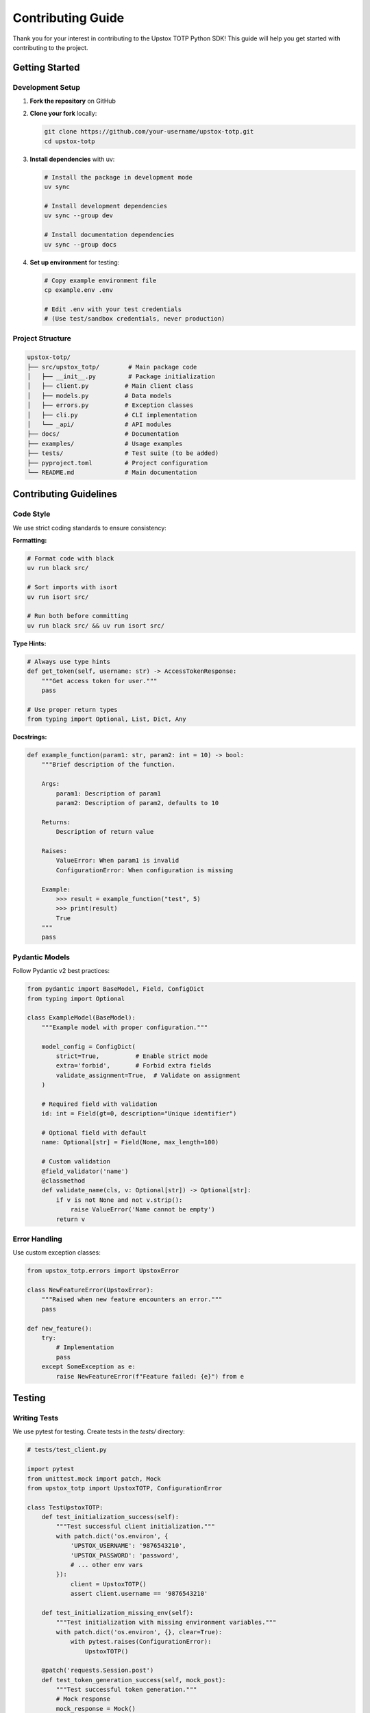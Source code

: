 Contributing Guide
==================

Thank you for your interest in contributing to the Upstox TOTP Python SDK! This guide will help you get started with contributing to the project.

Getting Started
---------------

Development Setup
~~~~~~~~~~~~~~~~~

1. **Fork the repository** on GitHub
2. **Clone your fork** locally:

   .. code-block:: bash

      git clone https://github.com/your-username/upstox-totp.git
      cd upstox-totp

3. **Install dependencies** with uv:

   .. code-block:: bash

      # Install the package in development mode
      uv sync

      # Install development dependencies
      uv sync --group dev

      # Install documentation dependencies
      uv sync --group docs

4. **Set up environment** for testing:

   .. code-block:: bash

      # Copy example environment file
      cp example.env .env

      # Edit .env with your test credentials
      # (Use test/sandbox credentials, never production)

Project Structure
~~~~~~~~~~~~~~~~~

.. code-block:: text

   upstox-totp/
   ├── src/upstox_totp/        # Main package code
   │   ├── __init__.py         # Package initialization
   │   ├── client.py          # Main client class
   │   ├── models.py          # Data models
   │   ├── errors.py          # Exception classes
   │   ├── cli.py             # CLI implementation
   │   └── _api/              # API modules
   ├── docs/                  # Documentation
   ├── examples/              # Usage examples
   ├── tests/                 # Test suite (to be added)
   ├── pyproject.toml         # Project configuration
   └── README.md              # Main documentation

Contributing Guidelines
-----------------------

Code Style
~~~~~~~~~~

We use strict coding standards to ensure consistency:

**Formatting:**

.. code-block:: bash

   # Format code with black
   uv run black src/

   # Sort imports with isort
   uv run isort src/

   # Run both before committing
   uv run black src/ && uv run isort src/

**Type Hints:**

.. code-block:: python

   # Always use type hints
   def get_token(self, username: str) -> AccessTokenResponse:
       """Get access token for user."""
       pass

   # Use proper return types
   from typing import Optional, List, Dict, Any

**Docstrings:**

.. code-block:: python

   def example_function(param1: str, param2: int = 10) -> bool:
       """Brief description of the function.

       Args:
           param1: Description of param1
           param2: Description of param2, defaults to 10

       Returns:
           Description of return value

       Raises:
           ValueError: When param1 is invalid
           ConfigurationError: When configuration is missing

       Example:
           >>> result = example_function("test", 5)
           >>> print(result)
           True
       """
       pass

Pydantic Models
~~~~~~~~~~~~~~~

Follow Pydantic v2 best practices:

.. code-block:: python

   from pydantic import BaseModel, Field, ConfigDict
   from typing import Optional

   class ExampleModel(BaseModel):
       """Example model with proper configuration."""
       
       model_config = ConfigDict(
           strict=True,          # Enable strict mode
           extra='forbid',       # Forbid extra fields
           validate_assignment=True,  # Validate on assignment
       )

       # Required field with validation
       id: int = Field(gt=0, description="Unique identifier")
       
       # Optional field with default
       name: Optional[str] = Field(None, max_length=100)
       
       # Custom validation
       @field_validator('name')
       @classmethod
       def validate_name(cls, v: Optional[str]) -> Optional[str]:
           if v is not None and not v.strip():
               raise ValueError('Name cannot be empty')
           return v

Error Handling
~~~~~~~~~~~~~~

Use custom exception classes:

.. code-block:: python

   from upstox_totp.errors import UpstoxError

   class NewFeatureError(UpstoxError):
       """Raised when new feature encounters an error."""
       pass

   def new_feature():
       try:
           # Implementation
           pass
       except SomeException as e:
           raise NewFeatureError(f"Feature failed: {e}") from e

Testing
-------

Writing Tests
~~~~~~~~~~~~~

We use pytest for testing. Create tests in the `tests/` directory:

.. code-block:: python

   # tests/test_client.py
   
   import pytest
   from unittest.mock import patch, Mock
   from upstox_totp import UpstoxTOTP, ConfigurationError

   class TestUpstoxTOTP:
       def test_initialization_success(self):
           """Test successful client initialization."""
           with patch.dict('os.environ', {
               'UPSTOX_USERNAME': '9876543210',
               'UPSTOX_PASSWORD': 'password',
               # ... other env vars
           }):
               client = UpstoxTOTP()
               assert client.username == '9876543210'

       def test_initialization_missing_env(self):
           """Test initialization with missing environment variables."""
           with patch.dict('os.environ', {}, clear=True):
               with pytest.raises(ConfigurationError):
                   UpstoxTOTP()

       @patch('requests.Session.post')
       def test_token_generation_success(self, mock_post):
           """Test successful token generation."""
           # Mock response
           mock_response = Mock()
           mock_response.status_code = 200
           mock_response.json.return_value = {
               'status': 'success',
               'data': {
                   'access_token': 'test-token'
               }
           }
           mock_post.return_value = mock_response

           client = UpstoxTOTP()
           response = client.app_token.get_access_token()
           
           assert response.success
           assert response.data.access_token == 'test-token'

Running Tests
~~~~~~~~~~~~~

.. code-block:: bash

   # Run all tests
   uv run pytest

   # Run with coverage
   uv run pytest --cov=upstox_totp

   # Run specific test file
   uv run pytest tests/test_client.py

   # Run with verbose output
   uv run pytest -v

Test Configuration
~~~~~~~~~~~~~~~~~~

Create test fixtures:

.. code-block:: python

   # tests/conftest.py
   
   import pytest
   from unittest.mock import patch
   from upstox_totp import UpstoxTOTP

   @pytest.fixture
   def mock_env():
       """Mock environment variables for testing."""
       env_vars = {
           'UPSTOX_USERNAME': '9876543210',
           'UPSTOX_PASSWORD': 'test-password',
           'UPSTOX_PIN_CODE': '1234',
           'UPSTOX_TOTP_SECRET': 'JBSWY3DPEHPK3PXP',
           'UPSTOX_CLIENT_ID': 'test-client-id',
           'UPSTOX_CLIENT_SECRET': 'test-client-secret',
           'UPSTOX_REDIRECT_URI': 'https://test.com/callback'
       }
       
       with patch.dict('os.environ', env_vars):
           yield env_vars

   @pytest.fixture
   def upstox_client(mock_env):
       """Create UpstoxTOTP client for testing."""
       return UpstoxTOTP()

Documentation
-------------

Building Documentation
~~~~~~~~~~~~~~~~~~~~~~

.. code-block:: bash

   # Install documentation dependencies
   uv sync --group docs

   # Build documentation
   cd docs
   make html

   # View documentation
   open _build/html/index.html

   # Clean build
   make clean

Writing Documentation
~~~~~~~~~~~~~~~~~~~~~

Follow these guidelines:

1. **Use reStructuredText** for documentation files
2. **Include code examples** for all features
3. **Add docstrings** to all public functions/classes
4. **Update the changelog** for user-facing changes

**Example documentation:**

.. code-block:: rst

   New Feature
   -----------

   Description of the new feature and why it's useful.

   Usage
   ~~~~~

   .. code-block:: python

      from upstox_totp import UpstoxTOTP

      # Example usage
      upx = UpstoxTOTP()
      result = upx.new_feature()

   Parameters
   ~~~~~~~~~~

   .. list-table::
      :header-rows: 1

      * - Parameter
        - Type
        - Description
      * - param1
        - str
        - Description of param1

Pull Request Process
--------------------

Before Submitting
~~~~~~~~~~~~~~~~~

1. **Ensure tests pass:**

   .. code-block:: bash

      uv run pytest

2. **Format code:**

   .. code-block:: bash

      uv run black src/
      uv run isort src/

3. **Check type hints:**

   .. code-block:: bash

      uv run mypy src/

4. **Update documentation** if needed

5. **Add/update tests** for new features

Pull Request Template
~~~~~~~~~~~~~~~~~~~~~

Use this template for pull requests:

.. code-block:: text

   ## Description
   Brief description of changes made.

   ## Type of Change
   - [ ] Bug fix (non-breaking change which fixes an issue)
   - [ ] New feature (non-breaking change which adds functionality)
   - [ ] Breaking change (fix or feature that would cause existing functionality to not work as expected)
   - [ ] Documentation update

   ## Testing
   - [ ] Tests pass locally
   - [ ] Added tests for new functionality
   - [ ] Manual testing completed

   ## Documentation
   - [ ] Documentation updated
   - [ ] Docstrings added/updated
   - [ ] Examples provided

   ## Checklist
   - [ ] Code follows project style guidelines
   - [ ] Self-review completed
   - [ ] Code is commented where necessary
   - [ ] Breaking changes are documented

Review Process
~~~~~~~~~~~~~~

1. **Automated checks** must pass (CI/CD)
2. **Code review** by maintainers
3. **Testing** on different platforms if needed
4. **Documentation review**
5. **Approval** and merge

Types of Contributions
----------------------

Bug Fixes
~~~~~~~~~

1. **Create an issue** first (unless it's trivial)
2. **Include reproduction steps**
3. **Add tests** that fail before the fix
4. **Ensure tests pass** after the fix

New Features
~~~~~~~~~~~~

1. **Discuss the feature** in an issue first
2. **Follow existing patterns** in the codebase
3. **Add comprehensive tests**
4. **Include documentation**
5. **Consider backward compatibility**

Documentation
~~~~~~~~~~~~~

- Fix typos and grammar
- Improve existing examples
- Add new examples
- Translate documentation
- Improve API documentation

Performance Improvements
~~~~~~~~~~~~~~~~~~~~~~~~

1. **Benchmark before and after**
2. **Include performance tests**
3. **Document the improvement**
4. **Ensure no breaking changes**

Code Review Guidelines
----------------------

For Reviewers
~~~~~~~~~~~~~

1. **Be constructive** and helpful
2. **Explain the "why"** behind suggestions
3. **Test the changes** locally if possible
4. **Check documentation** is updated
5. **Verify tests are adequate**

For Contributors
~~~~~~~~~~~~~~~~

1. **Respond to feedback** promptly
2. **Ask questions** if feedback is unclear
3. **Make requested changes** or explain why not
4. **Keep discussions** focused on the code
5. **Be patient** with the review process

Development Workflow
--------------------

Git Workflow
~~~~~~~~~~~~

.. code-block:: bash

   # 1. Create feature branch
   git checkout -b feature/new-feature

   # 2. Make changes and commit
   git add .
   git commit -m "Add new feature: description"

   # 3. Keep branch updated
   git fetch origin
   git rebase origin/master

   # 4. Push branch
   git push origin feature/new-feature

   # 5. Create pull request on GitHub

Commit Messages
~~~~~~~~~~~~~~~

Follow conventional commits:

.. code-block:: text

   feat: add new token caching mechanism
   fix: resolve TOTP timing issue
   docs: update installation guide
   test: add unit tests for client
   refactor: improve error handling
   style: format code with black
   chore: update dependencies

Branch Naming
~~~~~~~~~~~~~

Use descriptive branch names:

- `feature/token-caching`
- `fix/totp-timing-issue`
- `docs/api-reference`
- `refactor/error-handling`

Release Process
---------------

Version Numbering
~~~~~~~~~~~~~~~~~

We follow semantic versioning (SemVer):

- **MAJOR.MINOR.PATCH** (e.g., 1.2.3)
- **MAJOR**: Breaking changes
- **MINOR**: New features (backward compatible)
- **PATCH**: Bug fixes (backward compatible)

Changelog
~~~~~~~~~

Update `CHANGELOG.md` for all releases:

.. code-block:: markdown

   ## [1.1.0] - 2025-01-15

   ### Added
   - New token caching mechanism
   - Support for custom timeout values

   ### Fixed
   - TOTP timing synchronization issue
   - Memory leak in session management

   ### Changed
   - Improved error messages
   - Updated dependencies

   ### Deprecated
   - Old configuration method (use new method)

Communication
-------------

GitHub Issues
~~~~~~~~~~~~~

Use GitHub issues for:

- **Bug reports** with reproduction steps
- **Feature requests** with use cases
- **Questions** about usage
- **Documentation** improvements

Discussions
~~~~~~~~~~~

Use GitHub Discussions for:

- **General questions** about the project
- **Ideas** for new features
- **Show and tell** your projects using the SDK
- **Community support**

Getting Help
------------

If you need help contributing:

1. **Check existing issues** and documentation
2. **Create a GitHub issue** with your question
3. **Join discussions** for community help
4. **Contact maintainers** for complex issues

Resources
---------

Useful links for contributors:

- **GitHub Repository**: https://github.com/batpool/upstox-totp
- **Documentation**: https://upstox-totp.readthedocs.io/
- **PyPI Package**: https://pypi.org/project/upstox-totp/
- **Upstox API Docs**: https://upstox.com/developer/api-documentation
- **Python Packaging**: https://packaging.python.org/
- **pytest Documentation**: https://docs.pytest.org/
- **Sphinx Documentation**: https://www.sphinx-doc.org/

Code of Conduct
---------------

Please note that this project is released with a Contributor Code of Conduct. By participating in this project you agree to abide by its terms. See `CODE_OF_CONDUCT.md` for details.

License
-------

By contributing to this project, you agree that your contributions will be licensed under the MIT License.

Thank You!
----------

Thank you for contributing to the Upstox TOTP Python SDK! Your contributions help make this project better for everyone. 🎉
